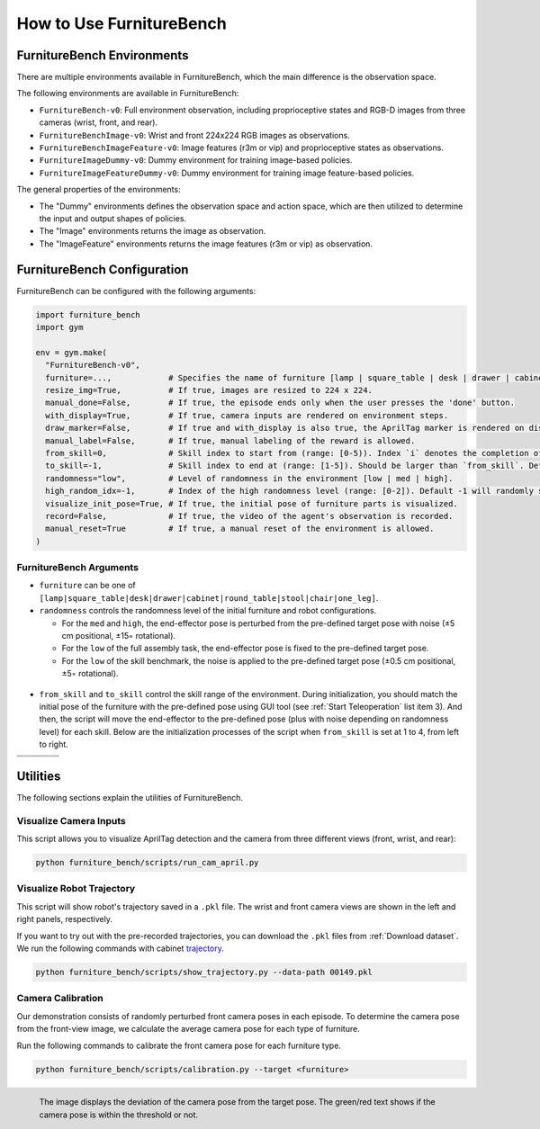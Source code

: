 How to Use FurnitureBench
=========================


FurnitureBench Environments
---------------------------

There are multiple environments available in FurnitureBench, which the main difference is the observation space.

The following environments are available in FurnitureBench:

- ``FurnitureBench-v0``: Full environment observation, including proprioceptive states and RGB-D images from three cameras (wrist, front, and rear).
- ``FurnitureBenchImage-v0``: Wrist and front 224x224 RGB images as observations.
- ``FurnitureBenchImageFeature-v0``: Image features (r3m or vip) and proprioceptive states as observations.
- ``FurnitureImageDummy-v0``: Dummy environment for training image-based policies.
- ``FurnitureImageFeatureDummy-v0``: Dummy environment for training image feature-based policies.


The general properties of the environments:

- The "Dummy" environments defines the observation space and action space, which are then utilized to determine the input and output shapes of policies.
- The "Image" environments returns the image as observation.
- The "ImageFeature" environments returns the image features (r3m or vip) as observation.


FurnitureBench Configuration
----------------------------

FurnitureBench can be configured with the following arguments:

.. code::

    import furniture_bench
    import gym

    env = gym.make(
      "FurnitureBench-v0",
      furniture=...,            # Specifies the name of furniture [lamp | square_table | desk | drawer | cabinet | round_table | stool | chair | one_leg].
      resize_img=True,          # If true, images are resized to 224 x 224.
      manual_done=False,        # If true, the episode ends only when the user presses the 'done' button.
      with_display=True,        # If true, camera inputs are rendered on environment steps.
      draw_marker=False,        # If true and with_display is also true, the AprilTag marker is rendered on display.
      manual_label=False,       # If true, manual labeling of the reward is allowed.
      from_skill=0,             # Skill index to start from (range: [0-5)). Index `i` denotes the completion of ith skill and commencement of the (i + 1)th skill.
      to_skill=-1,              # Skill index to end at (range: [1-5]). Should be larger than `from_skill`. Default -1 expects the full task from `from_skill` onwards.
      randomness="low",         # Level of randomness in the environment [low | med | high].
      high_random_idx=-1,       # Index of the high randomness level (range: [0-2]). Default -1 will randomly select the index within the range.
      visualize_init_pose=True, # If true, the initial pose of furniture parts is visualized.
      record=False,             # If true, the video of the agent's observation is recorded.
      manual_reset=True         # If true, a manual reset of the environment is allowed.
    )


FurnitureBench Arguments
~~~~~~~~~~~~~~~~~~~~~~~~

- ``furniture`` can be one of ``[lamp|square_table|desk|drawer|cabinet|round_table|stool|chair|one_leg]``.

- ``randomness`` controls the randomness level of the initial furniture and robot configurations.

  - For the ``med`` and ``high``, the end-effector pose is perturbed from the pre-defined target pose with noise (±5 cm positional, ±15◦ rotational).
  - For the ``low`` of the full assembly task, the end-effector pose is fixed to the pre-defined target pose.
  - For the ``low`` of the skill benchmark, the noise is applied to the pre-defined target pose (±0.5 cm positional, ±5◦ rotational).

.. figure:: ../_static/images/initialization_example.jpg
    :align: center
    :width: 600px

- ``from_skill`` and ``to_skill`` control the skill range of the environment. During initialization, you should match the initial pose of the furniture with the pre-defined pose using GUI tool (see :ref:`Start Teleoperation` list item 3). And then, the script will move the end-effector to the pre-defined pose (plus with noise depending on randomness level) for each skill. Below are the initialization processes of the script when ``from_skill`` is set at 1 to 4, from left to right.

.. |skill1| image:: ../_static/images/skill1.gif
.. |skill2| image:: ../_static/images/skill2.gif
.. |skill3| image:: ../_static/images/skill3.gif
.. |skill4| image:: ../_static/images/skill4.gif

.. table::
    :widths: 25 25 25 25

    +----------+----------+----------+----------+
    | |skill1| | |skill2| | |skill3| | |skill4| |
    +==========+==========+==========+==========+
    |          |          |          |          |
    +----------+----------+----------+----------+


Utilities
---------
The following sections explain the utilities of FurnitureBench.


Visualize Camera Inputs
~~~~~~~~~~~~~~~~~~~~~~~

This script allows you to visualize AprilTag detection and the camera from three different views (front, wrist, and rear):

.. image:: ../_static/images/run_cam_april.png
    :width: 600px

.. code::

    python furniture_bench/scripts/run_cam_april.py


Visualize Robot Trajectory
~~~~~~~~~~~~~~~~~~~~~~~~~~

This script will show robot's trajectory saved in a ``.pkl`` file.
The wrist and front camera views are shown in the left and right panels, respectively.

If you want to try out with the pre-recorded trajectories, you can download the ``.pkl`` files from :ref:`Download dataset`.
We run the following commands with cabinet `trajectory <https://drive.google.com/file/d/1PSh0uvhf7nqFw4KYLf4gn4E7GKferUvD/view?usp=share_link>`__.

.. code::

    python furniture_bench/scripts/show_trajectory.py --data-path 00149.pkl


.. figure:: ../_static/images/trajectory_example.gif
    :align: center
    :width: 80%
    :alt: trajectory_example


Camera Calibration
~~~~~~~~~~~~~~~~~~

Our demonstration consists of randomly perturbed front camera poses in each episode.
To determine the camera pose from the front-view image, we calculate the average camera pose for each type of furniture.

Run the following commands to calibrate the front camera pose for each furniture type.

.. code::

    python furniture_bench/scripts/calibration.py --target <furniture>

.. figure:: ../_static/images/calibration.png
    :width: 60%
    :align: left
    :alt: calibration

    The image displays the deviation of the camera pose from the target pose.
    The green/red text shows if the camera pose is within the threshold or not.
